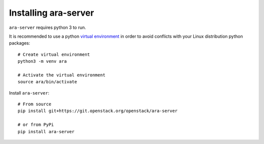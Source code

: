.. _installing:

Installing ara-server
=====================

``ara-server`` requires python 3 to run.

It is recommended to use a python `virtual environment <https://docs.python.org/3/tutorial/venv.html>`_
in order to avoid conflicts with your Linux distribution python packages::

    # Create virtual environment
    python3 -m venv ara

    # Activate the virtual environment
    source ara/bin/activate

Install ``ara-server``::

    # From source
    pip install git+https://git.openstack.org/openstack/ara-server

    # or from PyPi
    pip install ara-server

